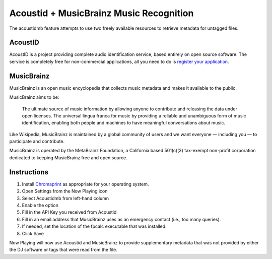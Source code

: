 Acoustid + MusicBrainz Music Recognition
========================================

The acoustidmb feature attempts to use two freely available resources to retrieve
metadata for untagged files.


AcoustID
--------

AcoustID is a project providing complete audio identification service, based entirely
on open source software.  The service is completely free for non-commercial applications,
all you need to do is `register your application <https://acoustid.org/new-application>`_.

MusicBrainz
-----------

MusicBrainz is an open music encyclopedia that collects music metadata and makes it available to the public.

MusicBrainz aims to be:

    The ultimate source of music information by allowing anyone to contribute and releasing the data under open licenses.
    The universal lingua franca for music by providing a reliable and unambiguous form of music identification, enabling both people and machines to have meaningful conversations about music.

Like Wikipedia, MusicBrainz is maintained by a global community of users and we want everyone — including you — to participate and contribute.

MusicBrainz is operated by the MetaBrainz Foundation, a California based 501(c)(3) tax-exempt non-profit corporation dedicated to keeping MusicBrainz free and open source.

Instructions
------------

#. Install `Chromaprint <https://acoustid.org/chromaprint>`_ as appropriate for your operating system.
#. Open Settings from the Now Playing icon
#. Select Acoustidmb from left-hand column
#. Enable the option
#. Fill in the API Key you received from Acoustid
#. Fill in an email address that MusicBrainz uses as an emergency contact (i.e., too many queries).
#. If needed, set the location of the fpcalc executable that was installed.
#. Click Save

Now Playing will now use Acoustid and MusicBrainz to provide supplementary metadata that was not provided by
either the DJ software or tags that were read from the file.